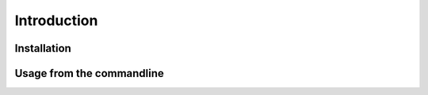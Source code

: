 Introduction
============

Installation
************

Usage from the commandline
**************************

